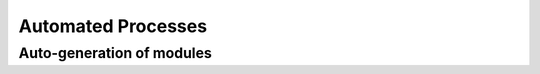 .. todo::
  This page will be for describing the program's auto-generation and autolinking of x-slots, module auto-generation, autofilling of joint activity, etc.

.. _automated_processes:

*******************
Automated Processes
*******************

.. _auto_gen:

Auto-generation of modules
``````````````````````````

